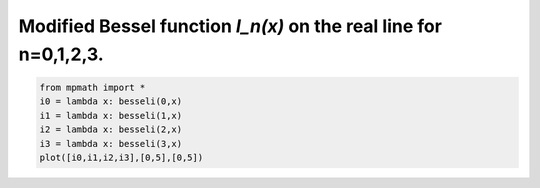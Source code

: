 
.. DO NOT EDIT.
.. THIS FILE WAS AUTOMATICALLY GENERATED BY SPHINX-GALLERY.
.. TO MAKE CHANGES, EDIT THE SOURCE PYTHON FILE:
.. "auto_plots/besseli.py"
.. LINE NUMBERS ARE GIVEN BELOW.

.. only:: html

    .. note::
        :class: sphx-glr-download-link-note

        :ref:`Go to the end <sphx_glr_download_auto_plots_besseli.py>`
        to download the full example code.

.. rst-class:: sphx-glr-example-title

.. _sphx_glr_auto_plots_besseli.py:


Modified Bessel function `I_n(x)` on the real line for n=0,1,2,3.
--------------------------------------------------------------------

.. GENERATED FROM PYTHON SOURCE LINES 5-11



.. image-sg:: /auto_plots/images/sphx_glr_besseli_001.png
   :alt: besseli
   :srcset: /auto_plots/images/sphx_glr_besseli_001.png
   :class: sphx-glr-single-img





.. code-block:: Python

    from mpmath import *
    i0 = lambda x: besseli(0,x)
    i1 = lambda x: besseli(1,x)
    i2 = lambda x: besseli(2,x)
    i3 = lambda x: besseli(3,x)
    plot([i0,i1,i2,i3],[0,5],[0,5])


.. rst-class:: sphx-glr-timing

   **Total running time of the script:** (0 minutes 1.313 seconds)


.. _sphx_glr_download_auto_plots_besseli.py:

.. only:: html

  .. container:: sphx-glr-footer sphx-glr-footer-example

    .. container:: sphx-glr-download sphx-glr-download-jupyter

      :download:`Download Jupyter notebook: besseli.ipynb <besseli.ipynb>`

    .. container:: sphx-glr-download sphx-glr-download-python

      :download:`Download Python source code: besseli.py <besseli.py>`

    .. container:: sphx-glr-download sphx-glr-download-zip

      :download:`Download zipped: besseli.zip <besseli.zip>`


.. only:: html

 .. rst-class:: sphx-glr-signature

    `Gallery generated by Sphinx-Gallery <https://sphinx-gallery.github.io>`_
